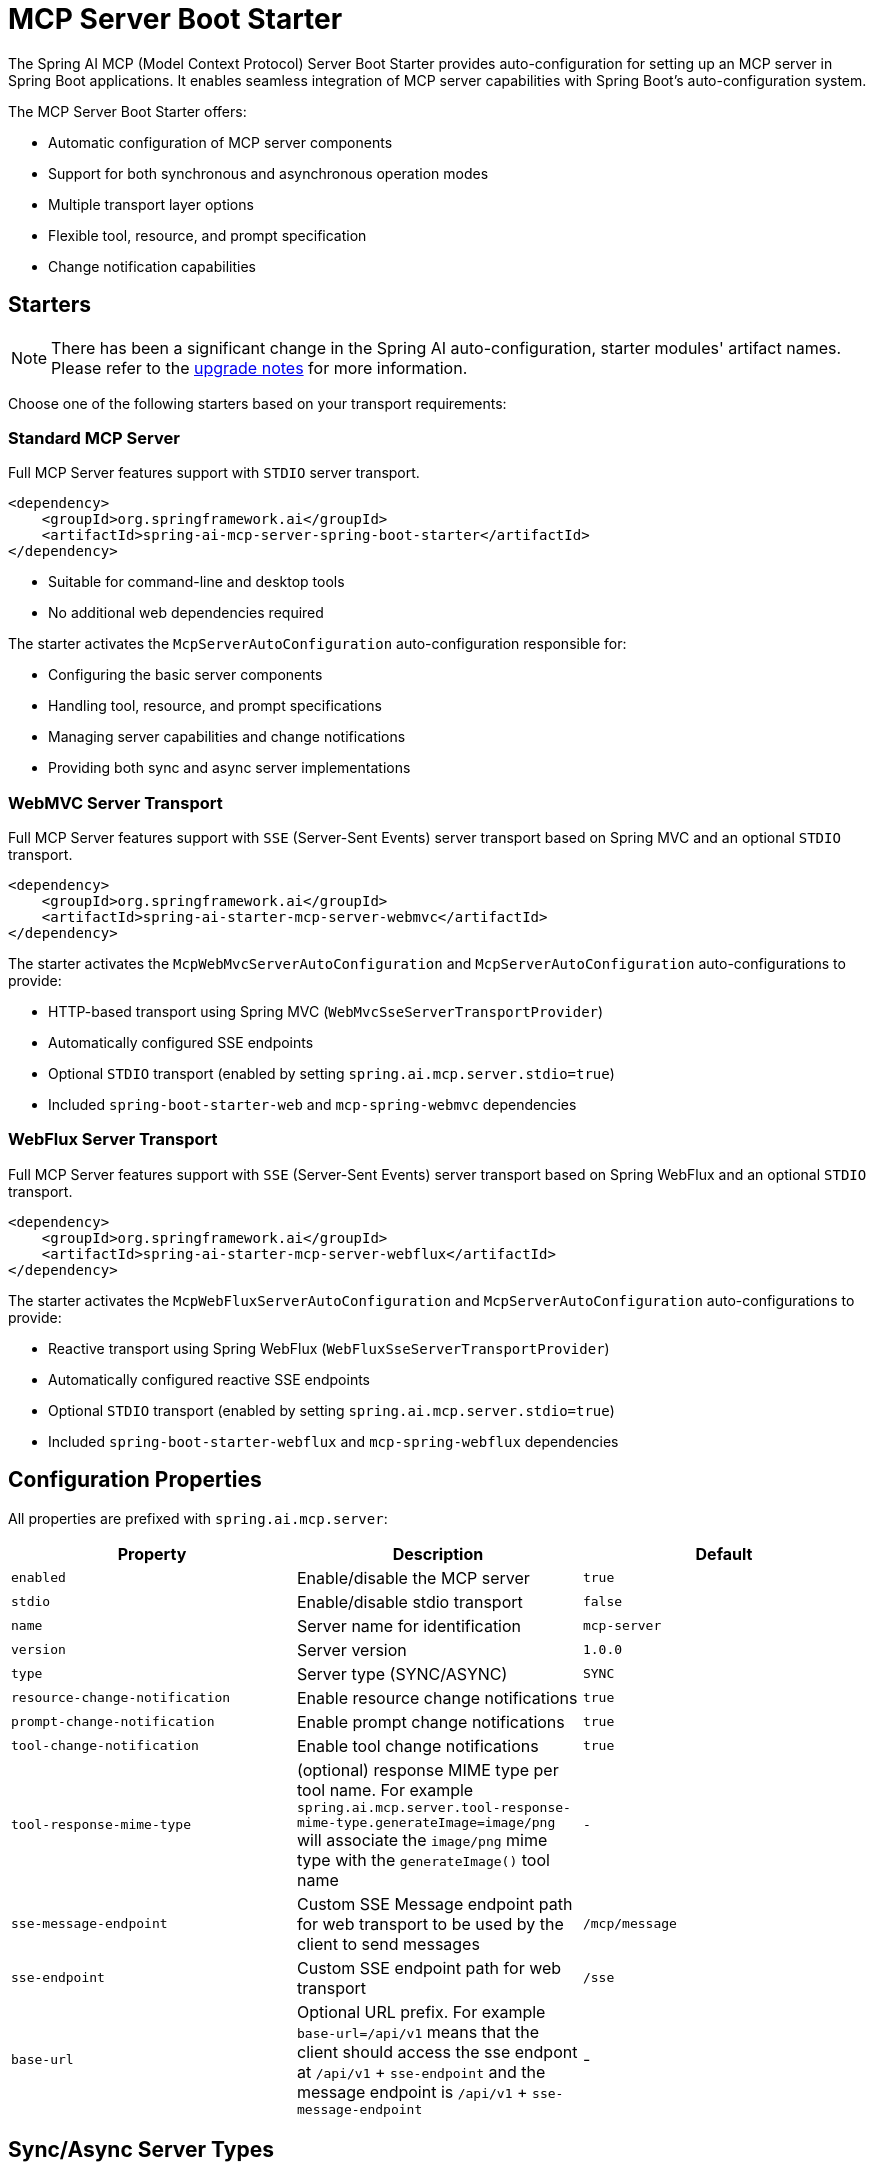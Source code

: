 = MCP Server Boot Starter

The Spring AI MCP (Model Context Protocol) Server Boot Starter provides auto-configuration for setting up an MCP server in Spring Boot applications. It enables seamless integration of MCP server capabilities with Spring Boot's auto-configuration system.

The MCP Server Boot Starter offers:

* Automatic configuration of MCP server components
* Support for both synchronous and asynchronous operation modes
* Multiple transport layer options
* Flexible tool, resource, and prompt specification
* Change notification capabilities

== Starters

[NOTE]
====
There has been a significant change in the Spring AI auto-configuration, starter modules' artifact names.
Please refer to the https://docs.spring.io/spring-ai/reference/upgrade-notes.html[upgrade notes] for more information.
====

Choose one of the following starters based on your transport requirements:

=== Standard MCP Server

Full MCP Server features support with `STDIO` server transport.

[source,xml]
----
<dependency>
    <groupId>org.springframework.ai</groupId>
    <artifactId>spring-ai-mcp-server-spring-boot-starter</artifactId>
</dependency>
----

* Suitable for command-line and desktop tools
* No additional web dependencies required

The starter activates the `McpServerAutoConfiguration` auto-configuration responsible for:

* Configuring the basic server components
* Handling tool, resource, and prompt specifications
* Managing server capabilities and change notifications
* Providing both sync and async server implementations

=== WebMVC Server Transport

Full MCP Server features support with `SSE` (Server-Sent Events) server transport based on Spring MVC and an optional `STDIO` transport.

[source,xml]
----
<dependency>
    <groupId>org.springframework.ai</groupId>
    <artifactId>spring-ai-starter-mcp-server-webmvc</artifactId>
</dependency>
----

The starter activates the `McpWebMvcServerAutoConfiguration` and `McpServerAutoConfiguration` auto-configurations to provide:

* HTTP-based transport using Spring MVC (`WebMvcSseServerTransportProvider`)
* Automatically configured SSE endpoints
* Optional `STDIO` transport (enabled by setting `spring.ai.mcp.server.stdio=true`)
* Included `spring-boot-starter-web` and `mcp-spring-webmvc` dependencies

=== WebFlux Server Transport

Full MCP Server features support with `SSE` (Server-Sent Events) server transport based on Spring WebFlux and an optional `STDIO` transport.

[source,xml]
----
<dependency>
    <groupId>org.springframework.ai</groupId>
    <artifactId>spring-ai-starter-mcp-server-webflux</artifactId>
</dependency>
----

The starter activates the `McpWebFluxServerAutoConfiguration` and `McpServerAutoConfiguration` auto-configurations to provide:

* Reactive transport using Spring WebFlux (`WebFluxSseServerTransportProvider`)
* Automatically configured reactive SSE endpoints
* Optional `STDIO` transport (enabled by setting `spring.ai.mcp.server.stdio=true`)
* Included `spring-boot-starter-webflux` and `mcp-spring-webflux` dependencies

== Configuration Properties

All properties are prefixed with `spring.ai.mcp.server`:

[options="header"]
|===
|Property |Description |Default
|`enabled` |Enable/disable the MCP server |`true`
|`stdio` |Enable/disable stdio transport |`false`
|`name` |Server name for identification |`mcp-server`
|`version` |Server version |`1.0.0`
|`type` |Server type (SYNC/ASYNC) |`SYNC`
|`resource-change-notification` |Enable resource change notifications |`true`
|`prompt-change-notification` |Enable prompt change notifications |`true`
|`tool-change-notification` |Enable tool change notifications |`true`
|`tool-response-mime-type` |(optional) response MIME type per tool name. For example `spring.ai.mcp.server.tool-response-mime-type.generateImage=image/png` will associate the `image/png` mime type with the `generateImage()` tool name |`-`
|`sse-message-endpoint` | Custom SSE Message endpoint path for web transport to be used by the client to send messages|`/mcp/message`
|`sse-endpoint` |Custom SSE endpoint path for web transport |`/sse`
|`base-url` | Optional URL prefix. For example `base-url=/api/v1` means that the client should access the sse endpont at `/api/v1` + `sse-endpoint` and the message endpoint is `/api/v1` + `sse-message-endpoint` | -
|===

== Sync/Async Server Types

* **Synchronous Server** - The default server type implemented using `McpSyncServer`. 
It is designed for straightforward request-response patterns in your applications. 
To enable this server type, set `spring.ai.mcp.server.type=SYNC` in your configuration. 
When activated, it automatically handles the configuration of synchronous tool specifications.

* **Asynchronous Server** - The asynchronous server implementation uses `McpAsyncServer` and is optimized for non-blocking operations. 
To enable this server type, configure your application with `spring.ai.mcp.server.type=ASYNC`. 
This server type automatically sets up asynchronous tool specifications with built-in Project Reactor support.

== Transport Options

The MCP Server supports three transport mechanisms, each with its dedicated starter:

* Standard Input/Output (STDIO) - `spring-ai-starter-mcp-server`
* Spring MVC (Server-Sent Events) - `spring-ai-starter-mcp-server-webmvc`
* Spring WebFlux (Reactive SSE) - `spring-ai-starter-mcp-server-webflux`

== Features and Capabilities

The MCP Server Boot Starter allows servers to expose tools, resources, and prompts to clients.
It automatically converts custom capability handlers registered as Spring beans to sync/async specifications based on server type:

=== link:https://spec.modelcontextprotocol.io/specification/2024-11-05/server/tools/[Tools]
Allows servers to expose tools that can be invoked by language models. The MCP Server Boot Starter provides:

* Change notification support
* Tools are automatically converted to sync/async specifications based on server type
* Automatic tool specification through Spring beans:

[source,java]
----
@Bean
public ToolCallbackProvider myTools(...) {
    List<ToolCallback> tools = ...
    return ToolCallbackProvider.from(tools);
}
----

or using the low-level API:

[source,java]
----
@Bean
public List<McpServerFeatures.SyncToolSpecification> myTools(...) {
    List<McpServerFeatures.SyncToolSpecification> tools = ...
    return tools;
}
----

=== link:https://spec.modelcontextprotocol.io/specification/2024-11-05/server/resources/[Resource Management]

Provides a standardized way for servers to expose resources to clients.

* Static and dynamic resource specifications
* Optional change notifications
* Support for resource templates
* Automatic conversion between sync/async resource specifications
* Automatic resource specification through Spring beans:

[source,java]
----
@Bean
public List<McpServerFeatures.SyncResourceSpecification> myResources(...) {
    var systemInfoResource = new McpSchema.Resource(...);
    var resourceSpecification = new McpServerFeatures.SyncResourceSpecification(systemInfoResource, (exchange, request) -> {
        try {
            var systemInfo = Map.of(...);
            String jsonContent = new ObjectMapper().writeValueAsString(systemInfo);
            return new McpSchema.ReadResourceResult(
                    List.of(new McpSchema.TextResourceContents(request.uri(), "application/json", jsonContent)));
        }
        catch (Exception e) {
            throw new RuntimeException("Failed to generate system info", e);
        }
    });

    return List.of(resourceSpecification);
}
----

=== link:https://spec.modelcontextprotocol.io/specification/2024-11-05/server/prompts/[Prompt Management]

Provides a standardized way for servers to expose prompt templates to clients.

* Change notification support
* Template versioning
* Automatic conversion between sync/async prompt specifications
* Automatic prompt specification through Spring beans:

[source,java]
----
@Bean
public List<McpServerFeatures.SyncPromptSpecification> myPrompts() {
    var prompt = new McpSchema.Prompt("greeting", "A friendly greeting prompt",
        List.of(new McpSchema.PromptArgument("name", "The name to greet", true)));

    var promptSpecification = new McpServerFeatures.SyncPromptSpecification(prompt, (exchange, getPromptRequest) -> {
        String nameArgument = (String) getPromptRequest.arguments().get("name");
        if (nameArgument == null) { nameArgument = "friend"; }
        var userMessage = new PromptMessage(Role.USER, new TextContent("Hello " + nameArgument + "! How can I assist you today?"));
        return new GetPromptResult("A personalized greeting message", List.of(userMessage));
    });

    return List.of(promptSpecification);
}
----

=== link:https://spec.modelcontextprotocol.io/specification/2024-11-05/client/roots/#root-list-changes[Root Change Consumers]

When roots change, clients that support `listChanged` send a Root Change notification.

* Support for monitoring root changes
* Automatic conversion to async consumers for reactive applications
* Optional registration through Spring beans

[source,java]
----
@Bean
public BiConsumer<McpSyncServerExchange, List<McpSchema.Root>> rootsChangeHandler() {
    return (exchange, roots) -> {
        logger.info("Registering root resources: {}", roots);
    };
}
----

== Usage Examples

=== Standard STDIO Server Configuration
[source,yaml]
----
# Using spring-ai-starter-mcp-server
spring:
  ai:
    mcp:
      server:
        name: stdio-mcp-server
        version: 1.0.0
        type: SYNC
----

=== WebMVC Server Configuration
[source,yaml]
----
# Using spring-ai-starter-mcp-server-webmvc
spring:
  ai:
    mcp:
      server:
        name: webmvc-mcp-server
        version: 1.0.0
        type: SYNC
        sse-message-endpoint: /mcp/messages
----

=== WebFlux Server Configuration
[source,yaml]
----
# Using spring-ai-starter-mcp-server-webflux
spring:
  ai:
    mcp:
      server:
        name: webflux-mcp-server
        version: 1.0.0
        type: ASYNC  # Recommended for reactive applications
        sse-message-endpoint: /mcp/messages
----

=== Creating a Spring Boot Application with MCP Server

[source,java]
----
@Service
public class WeatherService {

    @Tool(description = "Get weather information by city name")
    public String getWeather(String cityName) {
        // Implementation
    }
}

@SpringBootApplication
public class McpServerApplication {

    private static final Logger logger = LoggerFactory.getLogger(McpServerApplication.class);

    public static void main(String[] args) {
        SpringApplication.run(McpServerApplication.class, args);
    }

	@Bean
	public ToolCallbackProvider weatherTools(WeatherService weatherService) {
		return MethodToolCallbackProvider.builder().toolObjects(weatherService).build();
	}
}
----

The auto-configuration will automatically register the tool callbacks as MCP tools.
You can have multiple beans producing ToolCallbacks. The auto-configuration will merge them.

== Example Applications
* link:https://github.com/spring-projects/spring-ai-examples/tree/main/model-context-protocol/weather/starter-webflux-server[Weather Server (WebFlux)] - Spring AI MCP Server Boot Starter with WebFlux transport.
* link:https://github.com/spring-projects/spring-ai-examples/tree/main/model-context-protocol/weather/starter-stdio-server[Weather Server (STDIO)] - Spring AI MCP Server Boot Starter with STDIO transport.
* link:https://github.com/spring-projects/spring-ai-examples/tree/main/model-context-protocol/weather/manual-webflux-server[Weather Server Manual Configuration] - Spring AI MCP Server Boot Starter that doesn't use auto-configuration but the Java SDK to configure the server manually.

== Additional Resources

* link:https://docs.spring.io/spring-ai/reference/[Spring AI Documentation]
* link:https://modelcontextprotocol.github.io/specification/[Model Context Protocol Specification]
* link:https://docs.spring.io/spring-boot/docs/current/reference/html/features.html#features.developing-auto-configuration[Spring Boot Auto-configuration]
